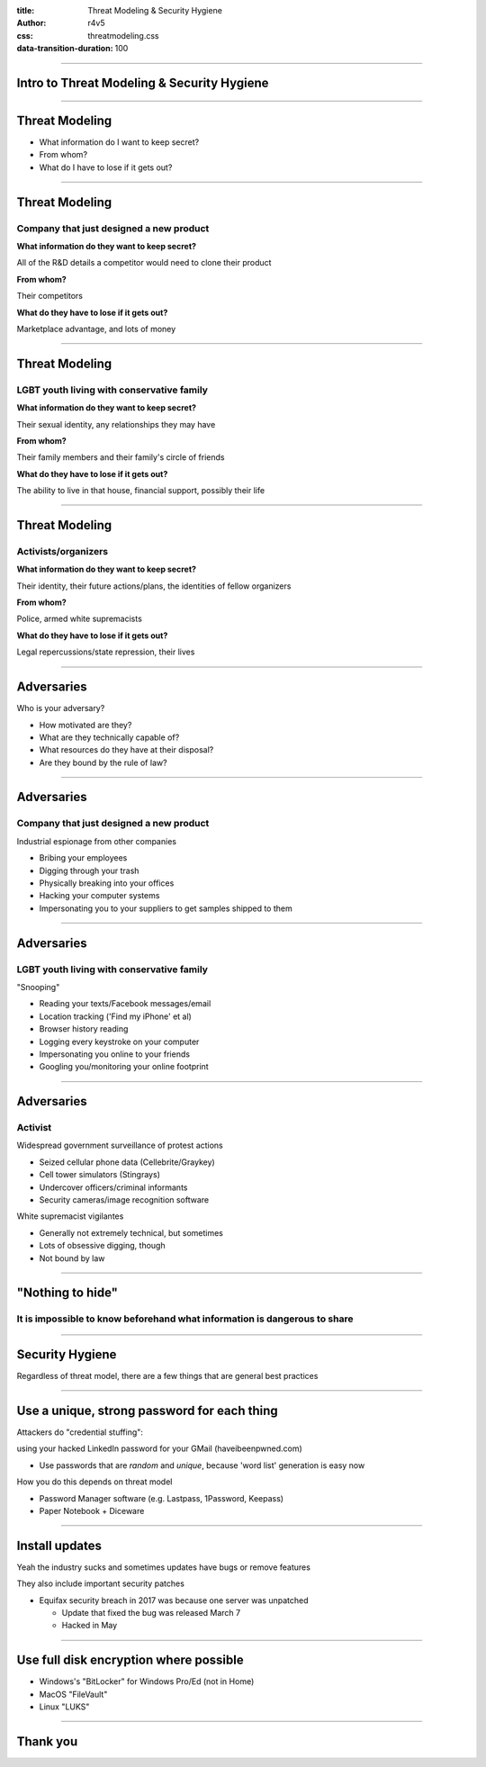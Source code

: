 :title: Threat Modeling & Security Hygiene
:author: r4v5
:css: threatmodeling.css
:data-transition-duration: 100

.. title: Welcome and Threat Modeling

----

Intro to Threat Modeling & Security Hygiene
===========================================

----

Threat Modeling
===============

* What information do I want to keep secret?
* From whom?
* What do I have to lose if it gets out?

----

Threat Modeling
===============

Company that just designed a new product
----------------------------------------

**What information do they want to keep secret?**

All of the R&D details a competitor would need to clone their product

**From whom?**

Their competitors

**What do they have to lose if it gets out?**

Marketplace advantage, and lots of money

----

Threat Modeling
===============

LGBT youth living with conservative family
------------------------------------------

**What information do they want to keep secret?**

Their sexual identity, any relationships they may have

**From whom?**

Their family members and their family's circle of friends

**What do they have to lose if it gets out?**

The ability to live in that house, financial support, possibly their life

----

Threat Modeling
===============

Activists/organizers
--------------------

**What information do they want to keep secret?**

Their identity, their future actions/plans, the identities of fellow organizers

**From whom?**

Police, armed white supremacists

**What do they have to lose if it gets out?**

Legal repercussions/state repression, their lives

----

Adversaries
===========

Who is your adversary?

* How motivated are they?
* What are they technically capable of?
* What resources do they have at their disposal?
* Are they bound by the rule of law?

----

Adversaries
===========

Company that just designed a new product
----------------------------------------
Industrial espionage from other companies

* Bribing your employees
* Digging through your trash
* Physically breaking into your offices
* Hacking your computer systems
* Impersonating you to your suppliers to get samples shipped to them

----

Adversaries
===========

LGBT youth living with conservative family
------------------------------------------

"Snooping"

* Reading your texts/Facebook messages/email
* Location tracking ('Find my iPhone' et al)
* Browser history reading
* Logging every keystroke on your computer
* Impersonating you online to your friends
* Googling you/monitoring your online footprint

----

Adversaries
===========

Activist
--------

Widespread government surveillance of protest actions

* Seized cellular phone data (Cellebrite/Graykey)
* Cell tower simulators (Stingrays)
* Undercover officers/criminal informants
* Security cameras/image recognition software

White supremacist vigilantes

* Generally not extremely technical, but sometimes
* Lots of obsessive digging, though
* Not bound by law

----

"Nothing to hide"
=================

It is impossible to know beforehand what information is dangerous to share
--------------------------------------------------------------------------

----

Security Hygiene
================

Regardless of threat model, there are a few things that are general best practices

----

Use a unique, strong password for each thing
============================================
Attackers do "credential stuffing":

using your hacked LinkedIn password for your GMail (haveibeenpwned.com)

* Use passwords that are *random* and *unique*, because 'word list' generation is easy now

How you do this depends on threat model

* Password Manager software (e.g. Lastpass, 1Password, Keepass)

* Paper Notebook + Diceware

----

Install updates
============================================
Yeah the industry sucks and sometimes updates have bugs or remove features

They also include important security patches

* Equifax security breach in 2017 was because one server was unpatched

  * Update that fixed the bug was released March 7
  
  * Hacked in May

----

Use full disk encryption where possible
============================================
* Windows's "BitLocker" for Windows Pro/Ed (not in Home)
* MacOS "FileVault"
* Linux "LUKS"

----

Thank you
=========

